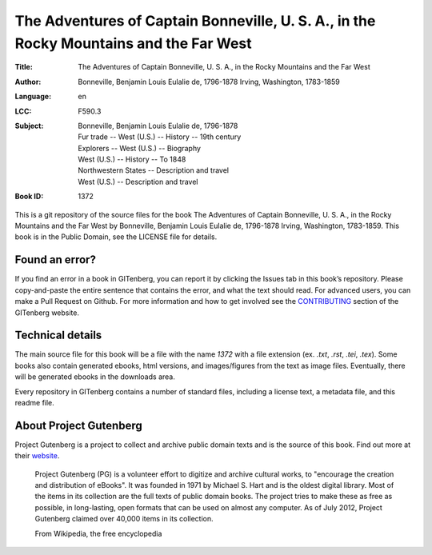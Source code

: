 =====================
The Adventures of Captain Bonneville, U. S. A., in the Rocky Mountains and the Far West
=====================
:Title: The Adventures of Captain Bonneville, U. S. A., in the Rocky Mountains and the Far West
:Author: Bonneville, Benjamin Louis Eulalie de, 1796-1878 Irving, Washington, 1783-1859
:Language: en
:LCC:
    | F590.3
:Subject:
    | Bonneville, Benjamin Louis Eulalie de, 1796-1878
    | Fur trade -- West (U.S.) -- History -- 19th century
    | Explorers -- West (U.S.) -- Biography
    | West (U.S.) -- History -- To 1848
    | Northwestern States -- Description and travel
    | West (U.S.) -- Description and travel
:Book ID: 1372


This is a git repository of the source files for the book The Adventures of Captain Bonneville, U. S. A., in the Rocky Mountains and the Far West by Bonneville, Benjamin Louis Eulalie de, 1796-1878 Irving, Washington, 1783-1859. This book is in the Public Domain, see the LICENSE file for details.

Found an error?
===============
If you find an error in a book in GITenberg, you can report it by clicking the Issues tab in this book’s repository. Please copy-and-paste the entire sentence that contains the error, and what the text should read. For advanced users, you can make a Pull Request on Github.  For more information and how to get involved see the CONTRIBUTING_ section of the GITenberg website.

.. _CONTRIBUTING: http://gitenberg.github.com/#contributing


Technical details
=================
The main source file for this book will be a file with the name `1372` with a file extension (ex. `.txt`, `.rst`, `.tei`, `.tex`). Some books also contain generated ebooks, html versions, and images/figures from the text as image files. Eventually, there will be generated ebooks in the downloads area.

Every repository in GITenberg contains a number of standard files, including a license text, a metadata file, and this readme file.


About Project Gutenberg
=======================
Project Gutenberg is a project to collect and archive public domain texts and is the source of this book. Find out more at their website_.

    Project Gutenberg (PG) is a volunteer effort to digitize and archive cultural works, to "encourage the creation and distribution of eBooks". It was founded in 1971 by Michael S. Hart and is the oldest digital library. Most of the items in its collection are the full texts of public domain books. The project tries to make these as free as possible, in long-lasting, open formats that can be used on almost any computer. As of July 2012, Project Gutenberg claimed over 40,000 items in its collection.

    From Wikipedia, the free encyclopedia

.. _website: http://www.gutenberg.org/
